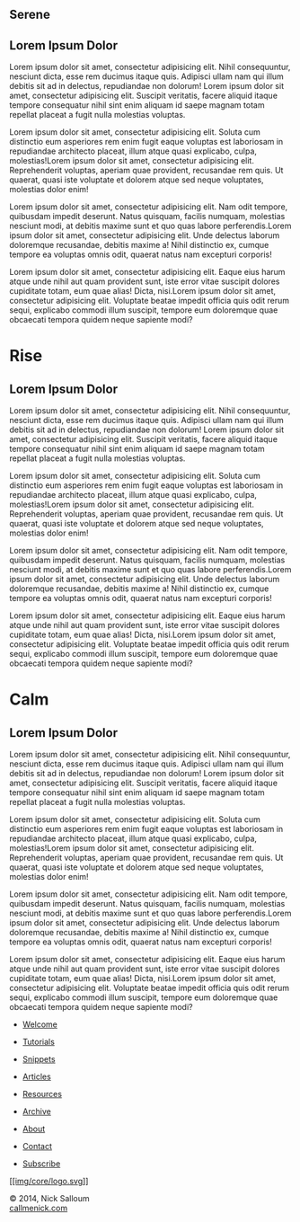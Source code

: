 
#+BEGIN_EXPORT HTML
<div class="wrapper">

 <div class="info-bar">
  <div class="container">
   <a class="icon cmn-tut" data-title="Back To Tutorial" href="http://callmenick.com/?p=718"></a>
   <a class="icon cmn-prev" data-title="Pevious Demo---Revealing Content Overlays With CSS3 Transitions" href="http://callmenick.com/tutorial-demos/revealing-content-overlays/"></a>
   <!-- <a class="icon cmn-next" data-title="Next Demo---" href="http://callmenick.com/tutorial-demos/..."></a> -->
   <a class="icon cmn-download" data-title="Download Source" href="http://callmenick.com/tutorial-demos/simple-parallax-effect/simple-parallax-effect-source.zip"></a>
   <a class="icon cmn-archive" data-title="Tutorial Archives" href="http://callmenick.com/category/tutorials/"></a>
  </div>
 </div>
<section class="module parallax parallax-1">
    <div class="container">
     <h1>Serene</h1>
    </div>
   </section>
<section class="module content">
  <div class="container">
#+END_EXPORT

* Lorem Ipsum Dolor


Lorem ipsum dolor sit amet, consectetur adipisicing elit. Nihil
consequuntur, nesciunt dicta, esse rem ducimus itaque quis. Adipisci
ullam nam qui illum debitis sit ad in delectus, repudiandae non dolorum!
Lorem ipsum dolor sit amet, consectetur adipisicing elit. Suscipit
veritatis, facere aliquid itaque tempore consequatur nihil sint enim
aliquam id saepe magnam totam repellat placeat a fugit nulla molestias
voluptas.

Lorem ipsum dolor sit amet, consectetur adipisicing elit. Soluta cum
distinctio eum asperiores rem enim fugit eaque voluptas est laboriosam
in repudiandae architecto placeat, illum atque quasi explicabo, culpa,
molestias!Lorem ipsum dolor sit amet, consectetur adipisicing elit.
Reprehenderit voluptas, aperiam quae provident, recusandae rem quis. Ut
quaerat, quasi iste voluptate et dolorem atque sed neque voluptates,
molestias dolor enim!

Lorem ipsum dolor sit amet, consectetur adipisicing elit. Nam odit
tempore, quibusdam impedit deserunt. Natus quisquam, facilis numquam,
molestias nesciunt modi, at debitis maxime sunt et quo quas labore
perferendis.Lorem ipsum dolor sit amet, consectetur adipisicing elit.
Unde delectus laborum doloremque recusandae, debitis maxime a! Nihil
distinctio ex, cumque tempore ea voluptas omnis odit, quaerat natus nam
excepturi corporis!

Lorem ipsum dolor sit amet, consectetur adipisicing elit. Eaque eius
harum atque unde nihil aut quam provident sunt, iste error vitae
suscipit dolores cupiditate totam, eum quae alias! Dicta, nisi.Lorem
ipsum dolor sit amet, consectetur adipisicing elit. Voluptate beatae
impedit officia quis odit rerum sequi, explicabo commodi illum suscipit,
tempore eum doloremque quae obcaecati tempora quidem neque sapiente
modi?


#+BEGIN_EXPORT HTML
  </div>
</div>
<div class="section module parallax parallax-2">
<div class="container">
#+END_EXPORT


* Rise
  :PROPERTIES:
  :CUSTOM_ID: rise
  :END:

#+BEGIN_EXPORT HTML
  </div>
#+END_EXPORT

#+BEGIN_EXPORT HTML
  </div>
#+END_EXPORT

#+BEGIN_EXPORT HTML
  <div class="section module content">
#+END_EXPORT

#+BEGIN_EXPORT HTML
  <div class="container">
#+END_EXPORT

** Lorem Ipsum Dolor
   :PROPERTIES:
   :CUSTOM_ID: lorem-ipsum-dolor-1
   :END:

Lorem ipsum dolor sit amet, consectetur adipisicing elit. Nihil
consequuntur, nesciunt dicta, esse rem ducimus itaque quis. Adipisci
ullam nam qui illum debitis sit ad in delectus, repudiandae non dolorum!
Lorem ipsum dolor sit amet, consectetur adipisicing elit. Suscipit
veritatis, facere aliquid itaque tempore consequatur nihil sint enim
aliquam id saepe magnam totam repellat placeat a fugit nulla molestias
voluptas.

Lorem ipsum dolor sit amet, consectetur adipisicing elit. Soluta cum
distinctio eum asperiores rem enim fugit eaque voluptas est laboriosam
in repudiandae architecto placeat, illum atque quasi explicabo, culpa,
molestias!Lorem ipsum dolor sit amet, consectetur adipisicing elit.
Reprehenderit voluptas, aperiam quae provident, recusandae rem quis. Ut
quaerat, quasi iste voluptate et dolorem atque sed neque voluptates,
molestias dolor enim!

Lorem ipsum dolor sit amet, consectetur adipisicing elit. Nam odit
tempore, quibusdam impedit deserunt. Natus quisquam, facilis numquam,
molestias nesciunt modi, at debitis maxime sunt et quo quas labore
perferendis.Lorem ipsum dolor sit amet, consectetur adipisicing elit.
Unde delectus laborum doloremque recusandae, debitis maxime a! Nihil
distinctio ex, cumque tempore ea voluptas omnis odit, quaerat natus nam
excepturi corporis!

Lorem ipsum dolor sit amet, consectetur adipisicing elit. Eaque eius
harum atque unde nihil aut quam provident sunt, iste error vitae
suscipit dolores cupiditate totam, eum quae alias! Dicta, nisi.Lorem
ipsum dolor sit amet, consectetur adipisicing elit. Voluptate beatae
impedit officia quis odit rerum sequi, explicabo commodi illum suscipit,
tempore eum doloremque quae obcaecati tempora quidem neque sapiente
modi?

#+BEGIN_EXPORT HTML
  </div>
#+END_EXPORT

#+BEGIN_EXPORT HTML
  </div>
#+END_EXPORT

#+BEGIN_EXPORT HTML
  <div class="section module parallax parallax-3">
#+END_EXPORT

#+BEGIN_EXPORT HTML
  <div class="container">
#+END_EXPORT

* Calm
  :PROPERTIES:
  :CUSTOM_ID: calm
  :END:

#+BEGIN_EXPORT HTML
  </div>
#+END_EXPORT

#+BEGIN_EXPORT HTML
  </div>
#+END_EXPORT

#+BEGIN_EXPORT HTML
  <div class="section module content">
#+END_EXPORT

#+BEGIN_EXPORT HTML
  <div class="container">
#+END_EXPORT

** Lorem Ipsum Dolor
   :PROPERTIES:
   :CUSTOM_ID: lorem-ipsum-dolor-2
   :END:

Lorem ipsum dolor sit amet, consectetur adipisicing elit. Nihil
consequuntur, nesciunt dicta, esse rem ducimus itaque quis. Adipisci
ullam nam qui illum debitis sit ad in delectus, repudiandae non dolorum!
Lorem ipsum dolor sit amet, consectetur adipisicing elit. Suscipit
veritatis, facere aliquid itaque tempore consequatur nihil sint enim
aliquam id saepe magnam totam repellat placeat a fugit nulla molestias
voluptas.

Lorem ipsum dolor sit amet, consectetur adipisicing elit. Soluta cum
distinctio eum asperiores rem enim fugit eaque voluptas est laboriosam
in repudiandae architecto placeat, illum atque quasi explicabo, culpa,
molestias!Lorem ipsum dolor sit amet, consectetur adipisicing elit.
Reprehenderit voluptas, aperiam quae provident, recusandae rem quis. Ut
quaerat, quasi iste voluptate et dolorem atque sed neque voluptates,
molestias dolor enim!

Lorem ipsum dolor sit amet, consectetur adipisicing elit. Nam odit
tempore, quibusdam impedit deserunt. Natus quisquam, facilis numquam,
molestias nesciunt modi, at debitis maxime sunt et quo quas labore
perferendis.Lorem ipsum dolor sit amet, consectetur adipisicing elit.
Unde delectus laborum doloremque recusandae, debitis maxime a! Nihil
distinctio ex, cumque tempore ea voluptas omnis odit, quaerat natus nam
excepturi corporis!

Lorem ipsum dolor sit amet, consectetur adipisicing elit. Eaque eius
harum atque unde nihil aut quam provident sunt, iste error vitae
suscipit dolores cupiditate totam, eum quae alias! Dicta, nisi.Lorem
ipsum dolor sit amet, consectetur adipisicing elit. Voluptate beatae
impedit officia quis odit rerum sequi, explicabo commodi illum suscipit,
tempore eum doloremque quae obcaecati tempora quidem neque sapiente
modi?

#+BEGIN_EXPORT HTML
  </div>
#+END_EXPORT

#+BEGIN_EXPORT HTML
  </div>
#+END_EXPORT

#+BEGIN_EXPORT HTML
  <div class="container">
#+END_EXPORT

#+BEGIN_EXPORT HTML
  <div class="asides clearfix">
#+END_EXPORT

-  [[http://callmenick.com/][Welcome]]
-  [[http://callmenick.com/category/tutorials][Tutorials]]
-  [[http://callmenick.com/category/snippets][Snippets]]
-  [[http://callmenick.com/category/articles][Articles]]
-  [[http://callmenick.com/category/resources][Resources]]

-  [[http://callmenick.com/archive/][Archive]]
-  [[http://callmenick.com/about][About]]
-  [[http://callmenick.com/contact][Contact]]
-  [[http://callmenick.com/subscribe][Subscribe]]

[[http://callmenick.com/][[[img/core/logo.svg]]]]

#+BEGIN_EXPORT HTML
  </div>
#+END_EXPORT

#+BEGIN_EXPORT HTML
  <div class="copyright">
#+END_EXPORT

© 2014, Nick Salloum\\
[[http://callmenick.com][callmenick.com]]

#+BEGIN_EXPORT HTML
  </div>
#+END_EXPORT

#+BEGIN_EXPORT HTML
  </div>
#+END_EXPORT

#+BEGIN_EXPORT HTML
  </div>
#+END_EXPORT



#+HTML_HEAD: <link rel="stylesheet" href="http://fonts.googleapis.com/css?family=Roboto+Slab">
#+HTML_HEAD: <link rel="stylesheet" href="css/base.css">
#+HTML_HEAD: <link rel="stylesheet" href="css/style.css">
#+HTML_HEAD: <script src="js/modernizr.js"></script>
